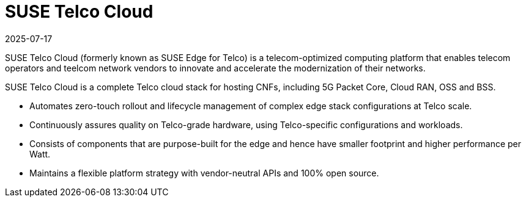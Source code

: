 [#atip]
= SUSE Telco Cloud
:revdate: 2025-07-17
:page-revdate: {revdate}
:experimental:

ifdef::env-github[]
:imagesdir: ../images/
:tip-caption: :bulb:
:note-caption: :information_source:
:important-caption: :heavy_exclamation_mark:
:caution-caption: :fire:
:warning-caption: :warning:
endif::[]
:toc: preamble

SUSE Telco Cloud (formerly known as SUSE Edge for Telco) is a telecom-optimized computing platform that enables telecom operators and teelcom network vendors to innovate and accelerate the modernization of their networks.

SUSE Telco Cloud is a complete Telco cloud stack for hosting CNFs, including 5G Packet Core, Cloud RAN, OSS and BSS.

- Automates zero-touch rollout and lifecycle management of complex edge stack configurations at Telco scale.
- Continuously assures quality on Telco-grade hardware, using Telco-specific configurations and workloads.
- Consists of components that are purpose-built for the edge and hence have smaller footprint and higher performance per Watt.
- Maintains a flexible platform strategy with vendor-neutral APIs and 100% open source.
